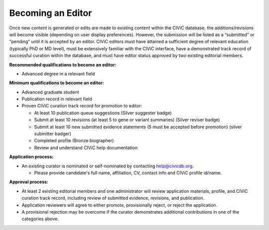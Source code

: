 Becoming an Editor
==================

Once new content is generated or edits are made to existing content within the CIViC database, the additions/revisions will become visible (depending on user display preferences). However, the submission will be listed as a “submitted” or “pending” until it is accepted by an editor. CIViC editors must have attained a sufficient degree of relevant education (typically PhD or MD level), must be extensively familiar with the CIViC interface, have a demonstrated track record of successful curation within the database, and must have editor status approved by two existing editorial members.

**Recommended qualifications to become an editor:**

- Advanced degree in a relevant field

**Minimum qualifications to become an editor:**

- Advanced graduate student
- Publication record in relevant field
- Proven CIViC curation track record for promotion to editor:

  - At least 10 publication queue suggestions (Silver suggester badge)
  - Submit at least 10 revisions (at least 5 to gene or variant summaries) (Silver reviser badge)
  - Submit at least 10 new submitted evidence statements (5 must be accepted before promotion) (silver submitter badger)
  - Completed profile (Bronze biographer)
  - Review and understand CIViC help documentation

**Application process:**

- An existing curator is nominated or self-nominated by contacting help@civicdb.org.

  - Please provide candidate's full name, affiliation, CV, contact info and CIViC profile id/name.

**Approval process:**

- At least 2 existing editorial members and one administrator will review application materials, profile, and CIViC curation track record, including review of submitted evidence, revisions, and publication.
- Application reviewers will agree to either promote, provisionally reject, or reject the application.
- A provisional rejection may be overcome if the curator demonstrates additional contributions in one of the categories above.
